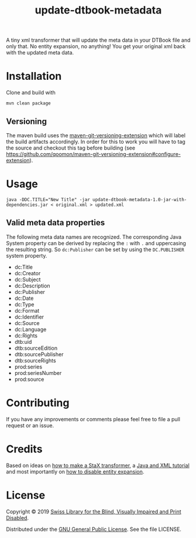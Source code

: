 #+title: update-dtbook-metadata

A tiny xml transformer that will update the meta data in your DTBook
file and only that. No entity expansion, no anything! You get your
original xml back with the updated meta data.

* Installation
Clone and build with

#+begin_example
mvn clean package
#+end_example

** Versioning
The maven build uses the [[https://github.com/qoomon/maven-git-versioning-extension][maven-git-versioning-extension]] which will
label the build artifacts accordingly. In order for this to work you
will have to tag the source and checkout this tag before building (see
https://github.com/qoomon/maven-git-versioning-extension#configure-extension).

* Usage

#+begin_example
java -DDC.TITLE="New Title" -jar update-dtbook-metadata-1.0-jar-with-dependencies.jar < original.xml > updated.xml
#+end_example

** Valid meta data properties
The following meta data names are recognized. The corresponding Java
System property can be derived by replacing the ~:~ with ~.~ and
uppercasing the resulting string. So ~dc:Publisher~ can be set by
using the ~DC.PUBLISHER~ system property.

- dc:Title
- dc:Creator
- dc:Subject
- dc:Description
- dc:Publisher
- dc:Date
- dc:Type
- dc:Format
- dc:Identifier
- dc:Source
- dc:Language
- dc:Rights
- dtb:uid
- dtb:sourceEdition
- dtb:sourcePublisher
- dtb:sourceRights
- prod:series
- prod:seriesNumber
- prod:source

* Contributing
If you have any improvements or comments please feel free to file a
pull request or an issue.

* Credits
Based on ideas on [[https://stackoverflow.com/a/36097922][how to make a StaX transformer]], a [[https://www.vogella.com/tutorials/JavaXML/article.html][Java and XML
tutorial]] and most importantly on [[https://stackoverflow.com/q/1777878][how to disable entity expansion]].

* License
Copyright © 2019 [[https://www.sbs.ch/][Swiss Library for the Blind, Visually Impaired and
Print Disabled]].

Distributed under the [[http://www.gnu.org/licenses/gpl-3.0.html][GNU General Public License]]. See the file
LICENSE.

